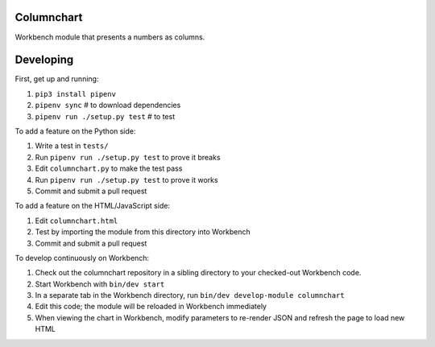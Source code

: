 Columnchart
---------

Workbench module that presents a numbers as columns.

Developing
----------

First, get up and running:

1. ``pip3 install pipenv``
2. ``pipenv sync`` # to download dependencies
3. ``pipenv run ./setup.py test`` # to test

To add a feature on the Python side:

1. Write a test in ``tests/``
2. Run ``pipenv run ./setup.py test`` to prove it breaks
3. Edit ``columnchart.py`` to make the test pass
4. Run ``pipenv run ./setup.py test`` to prove it works
5. Commit and submit a pull request

To add a feature on the HTML/JavaScript side:

1. Edit ``columnchart.html``
2. Test by importing the module from this directory into Workbench
3. Commit and submit a pull request

To develop continuously on Workbench:

1. Check out the columnchart repository in a sibling directory to your checked-out Workbench code.
2. Start Workbench with ``bin/dev start``
3. In a separate tab in the Workbench directory, run ``bin/dev develop-module columnchart``
4. Edit this code; the module will be reloaded in Workbench immediately
5. When viewing the chart in Workbench, modify parameters to re-render JSON and refresh the page to load new HTML
